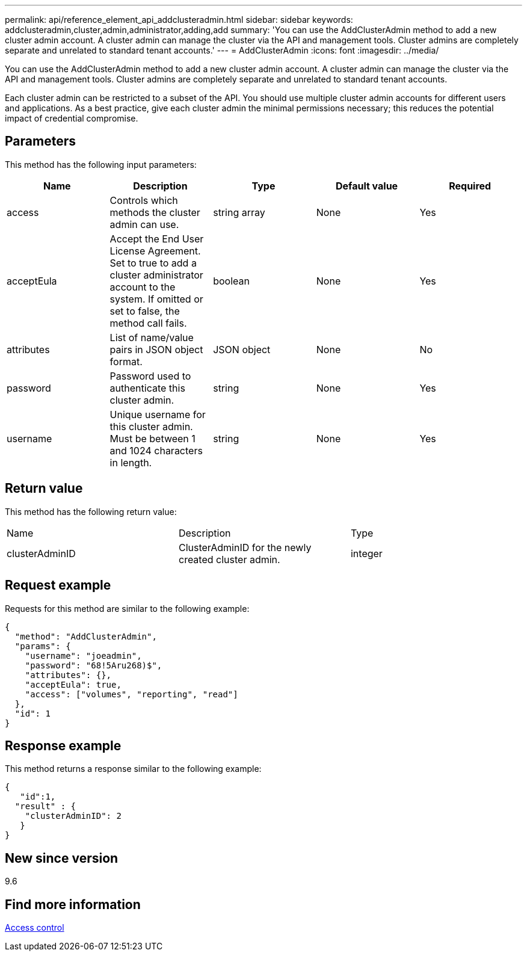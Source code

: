 ---
permalink: api/reference_element_api_addclusteradmin.html
sidebar: sidebar
keywords: addclusteradmin,cluster,admin,administrator,adding,add
summary: 'You can use the AddClusterAdmin method to add a new cluster admin account. A cluster admin can manage the cluster via the API and management tools. Cluster admins are completely separate and unrelated to standard tenant accounts.'
---
= AddClusterAdmin
:icons: font
:imagesdir: ../media/

[.lead]
You can use the AddClusterAdmin method to add a new cluster admin account. A cluster admin can manage the cluster via the API and management tools. Cluster admins are completely separate and unrelated to standard tenant accounts.

Each cluster admin can be restricted to a subset of the API. You should use multiple cluster admin accounts for different users and applications. As a best practice, give each cluster admin the minimal permissions necessary; this reduces the potential impact of credential compromise.

== Parameters

This method has the following input parameters:

[options="header"]
|===
|Name |Description |Type |Default value |Required
a|
access
a|
Controls which methods the cluster admin can use.
a|
string array
a|
None
a|
Yes
a|
acceptEula
a|
Accept the End User License Agreement. Set to true to add a cluster administrator account to the system. If omitted or set to false, the method call fails.
a|
boolean
a|
None
a|
Yes
a|
attributes
a|
List of name/value pairs in JSON object format.
a|
JSON object
a|
None
a|
No
a|
password
a|
Password used to authenticate this cluster admin.
a|
string
a|
None
a|
Yes
a|
username
a|
Unique username for this cluster admin. Must be between 1 and 1024 characters in length.
a|
string
a|
None
a|
Yes
|===

== Return value

This method has the following return value:

|===
|Name |Description |Type
a|
clusterAdminID
a|
ClusterAdminID for the newly created cluster admin.
a|
integer
|===

== Request example

Requests for this method are similar to the following example:

----
{
  "method": "AddClusterAdmin",
  "params": {
    "username": "joeadmin",
    "password": "68!5Aru268)$",
    "attributes": {},
    "acceptEula": true,
    "access": ["volumes", "reporting", "read"]
  },
  "id": 1
}
----

== Response example

This method returns a response similar to the following example:

----
{
   "id":1,
  "result" : {
    "clusterAdminID": 2
   }
}
----

== New since version

9.6

== Find more information

xref:reference_element_api_app_b_access_control.adoc[Access control]
